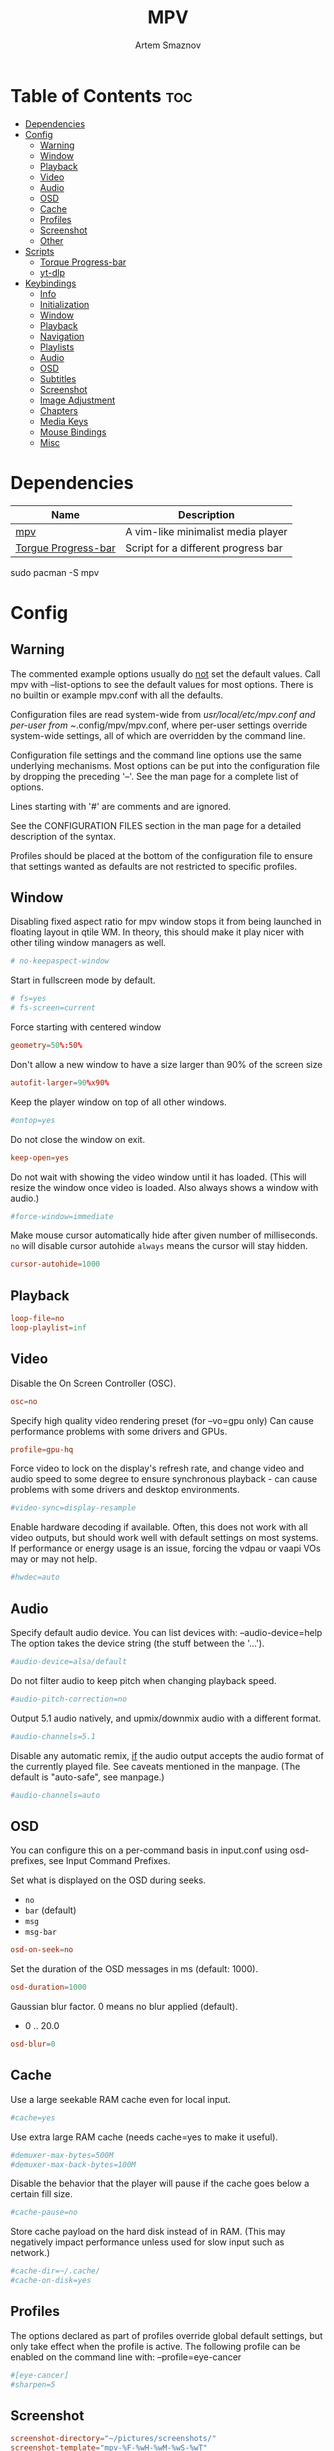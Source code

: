 #+title:       MPV
#+author:      Artem Smaznov
#+description: A vim-like minimalist media player
#+startup:     overview
#+auto_tangle: t
#+property:    header-args :tangle mpv.conf

* Table of Contents :toc:
- [[#dependencies][Dependencies]]
- [[#config][Config]]
  - [[#warning][Warning]]
  - [[#window][Window]]
  - [[#playback][Playback]]
  - [[#video][Video]]
  - [[#audio][Audio]]
  - [[#osd][OSD]]
  - [[#cache][Cache]]
  - [[#profiles][Profiles]]
  - [[#screenshot][Screenshot]]
  - [[#other][Other]]
- [[#scripts][Scripts]]
  - [[#torque-progress-bar][Torque Progress-bar]]
  - [[#yt-dlp][yt-dlp]]
- [[#keybindings][Keybindings]]
  - [[#info][Info]]
  - [[#initialization][Initialization]]
  - [[#window-1][Window]]
  - [[#playback-1][Playback]]
  - [[#navigation][Navigation]]
  - [[#playlists][Playlists]]
  - [[#audio-1][Audio]]
  - [[#osd-1][OSD]]
  - [[#subtitles][Subtitles]]
  - [[#screenshot-1][Screenshot]]
  - [[#image-adjustment][Image Adjustment]]
  - [[#chapters][Chapters]]
  - [[#media-keys][Media Keys]]
  - [[#mouse-bindings][Mouse Bindings]]
  - [[#misc][Misc]]

* Dependencies
|---------------------+-------------------------------------|
| Name                | Description                         |
|---------------------+-------------------------------------|
| [[https://archlinux.org/packages/?name=mpv][mpv]]                 | A vim-like minimalist media player  |
| [[https://github.com/torque/mpv-progressbar][Torgue Progress-bar]] | Script for a different progress bar |
|---------------------+-------------------------------------|

#+begin_example shell
sudo pacman -S mpv
#+end_example

* Config
** Warning
The commented example options usually do _not_ set the default values. Call mpv with --list-options to see the default values for most options. There is no builtin or example mpv.conf with all the defaults.

Configuration files are read system-wide from /usr/local/etc/mpv.conf and per-user from ~/.config/mpv/mpv.conf, where per-user settings override system-wide settings, all of which are overridden by the command line.

Configuration file settings and the command line options use the same underlying mechanisms. Most options can be put into the configuration file by dropping the preceding '--'. See the man page for a complete list of options.

Lines starting with '#' are comments and are ignored.

See the CONFIGURATION FILES section in the man page for a detailed description of the syntax.

Profiles should be placed at the bottom of the configuration file to ensure that settings wanted as defaults are not restricted to specific profiles.

** Window
Disabling fixed aspect ratio for mpv window stops it from being launched in floating layout in qtile WM. In theory, this should make it play nicer with other tiling window managers as well.
#+begin_src conf
# no-keepaspect-window
#+end_src

Start in fullscreen mode by default.
#+begin_src conf
# fs=yes
# fs-screen=current
#+end_src

Force starting with centered window
#+begin_src conf
geometry=50%:50%
#+end_src

Don't allow a new window to have a size larger than 90% of the screen size
#+begin_src conf
autofit-larger=90%x90%
#+end_src

Keep the player window on top of all other windows.
#+begin_src conf
#ontop=yes
#+end_src

Do not close the window on exit.
#+begin_src conf
keep-open=yes
#+end_src

Do not wait with showing the video window until it has loaded. (This will resize the window once video is loaded. Also always shows a window with audio.)
#+begin_src conf
#force-window=immediate
#+end_src

Make mouse cursor automatically hide after given number of milliseconds.
=no= will disable cursor autohide
=always= means the cursor will stay hidden.
#+begin_src conf
cursor-autohide=1000
#+end_src

** Playback
#+begin_src conf
loop-file=no
loop-playlist=inf
#+end_src

** Video
Disable the On Screen Controller (OSC).
#+begin_src conf
osc=no
#+end_src

Specify high quality video rendering preset (for --vo=gpu only)
Can cause performance problems with some drivers and GPUs.
#+begin_src conf
profile=gpu-hq
#+end_src

Force video to lock on the display's refresh rate, and change video and audio speed to some degree to ensure synchronous playback - can cause problems with some drivers and desktop environments.
#+begin_src conf
#video-sync=display-resample
#+end_src

Enable hardware decoding if available. Often, this does not work with all video outputs, but should work well with default settings on most systems.
If performance or energy usage is an issue, forcing the vdpau or vaapi VOs may or may not help.
#+begin_src conf
#hwdec=auto
#+end_src

** Audio
Specify default audio device. You can list devices with: --audio-device=help
The option takes the device string (the stuff between the '...').
#+begin_src conf
#audio-device=alsa/default
#+end_src

Do not filter audio to keep pitch when changing playback speed.
#+begin_src conf
#audio-pitch-correction=no
#+end_src

Output 5.1 audio natively, and upmix/downmix audio with a different format.
#+begin_src conf
#audio-channels=5.1
#+end_src

Disable any automatic remix, _if_ the audio output accepts the audio format of the currently played file. See caveats mentioned in the manpage.
(The default is "auto-safe", see manpage.)
#+begin_src conf
#audio-channels=auto
#+end_src

** OSD
You can configure this on a per-command basis in input.conf using osd- prefixes, see Input Command Prefixes.

Set what is displayed on the OSD during seeks.
- =no=
- =bar= (default)
- =msg=
- =msg-bar=
#+begin_src conf
osd-on-seek=no
#+end_src

Set the duration of the OSD messages in ms (default: 1000).
#+begin_src conf
osd-duration=1000
#+end_src

Gaussian blur factor. 0 means no blur applied (default).
- 0 .. 20.0
#+begin_src conf
osd-blur=0
#+end_src

** Cache
Use a large seekable RAM cache even for local input.
#+begin_src conf
#cache=yes
#+end_src

Use extra large RAM cache (needs cache=yes to make it useful).
#+begin_src conf
#demuxer-max-bytes=500M
#demuxer-max-back-bytes=100M
#+end_src

Disable the behavior that the player will pause if the cache goes below a certain fill size.
#+begin_src conf
#cache-pause=no
#+end_src

Store cache payload on the hard disk instead of in RAM. (This may negatively impact performance unless used for slow input such as network.)
#+begin_src conf
#cache-dir=~/.cache/
#cache-on-disk=yes
#+end_src

** Profiles
The options declared as part of profiles override global default settings, but only take effect when the profile is active.
The following profile can be enabled on the command line with: --profile=eye-cancer
#+begin_src conf
#[eye-cancer]
#sharpen=5
#+end_src

** Screenshot
#+begin_src conf
screenshot-directory="~/pictures/screenshots/"
screenshot-template="mpv-%F-%wH-%wM-%wS-%wT"
#+end_src

** Other
(X11 only) Control the use of NetWM protocol features.

This may or may not help with broken window managers. This provides some
functionality that was implemented by the now removed =--fstype= option. Actually,
it is not known to the developers to which degree this option was needed, so
feedback is welcome.

Specifically, yes will force use of NetWM fullscreen support, even if not
advertised by the WM. This can be useful for WMs that are broken on purpose,
like XMonad. (XMonad supposedly doesn't advertise fullscreen support, because
Flash uses it. Apparently, applications which want to use fullscreen anyway are
supposed to either ignore the NetWM support hints, or provide a workaround.
Shame on XMonad for deliberately breaking X protocols (as if X isn't bad enough
already).

By default, NetWM support is autodetected (auto).

This option might be removed in the future.
Values: =yes|no|auto=
#+begin_src conf
# x11-netwm=yes
#+end_src

Save playback position in between sessions
#+begin_src conf
save-position-on-quit=yes
#+end_src

Disable default keybindings
#+begin_src conf
no-input-default-bindings
#+end_src

Pretend to be a web browser. Might fix playback with some streaming sites, but also will break with shoutcast streams.
#+begin_src conf
#user-agent="Mozilla/5.0"
#+end_src

Display English subtitles if available.
#+begin_src conf
#slang=en
#+end_src

Fuzzy search subtitles
#+begin_src conf
sub-auto=fuzzy
#+end_src

Play Finnish audio if available, fall back to English otherwise.
#+begin_src conf
#alang=fi,en
#+end_src

Change subtitle encoding. For Arabic subtitles use 'cp1256'.
If the file seems to be valid UTF-8, prefer UTF-8.
(You can add '+' in front of the codepage to force it.)
#+begin_src conf
#sub-codepage=cp1256
#+end_src

You can also include other configuration files.
#+begin_src conf
#include=/path/to/the/file/you/want/to/include
#+end_src

* Scripts
** Torque Progress-bar
:PROPERTIES:
:header-args: :tangle script-opts/torque-progressbar/main.conf
:END:
*** Colors
#+begin_src conf
# Start flavours
# Default style that is applied to all UI elements. A string of ASS override tags.
# Individual elements have their own style settings which override the tags here.
# Changing the font will likely require changing the hover-time margin settings
# and the offscreen-pos settings.
default-style=\fnSource Sans Pro\fs30\b1\bord0\shad0\c&Hb2dbeb& # Base 06

# A string of ASS override tags that get applied to all three layers of the bar:
# progress, cache, and background. You probably don't want to remove \bord0 unless
# your default-style includes it.
bar-default-style=\bord0\shad0

# A string of ASS override tags that get applied only to the progress layer of the
# bar.
bar-foreground-style=\alpha&H00\c&H3449fb& # Base 08 - Red

# A string of ASS override tags that get applied only to the cache layer of the
# bar, particularly the part of the cache bar that is behind the current playback
# position. The default sets only the color.
bar-cache-style=\c&H93aebd& # Base 04

# A string of ASS override tags that get applied only to the cache layer of the
# bar, particularly the part of the cache bar that is after the current playback
# position. The tags specified here are applied after bar-cache-style and override
# them. Leaving this blank will leave the style the same as specified by bar-
# cache-style. The split does not account for a nonzero progress-bar-width and may
# look odd when used in tandem with that setting.
bar-cache-background-style=

# A string of ASS override tags that get applied only to the background layer of
# the bar. The default sets only the color.
bar-background-style=\c&H282828& # Base 00 - Black

# A string of ASS override tags that get applied only to the elapsed time display.
elapsed-style=\c&Hc7f1fb& # Base 07 - White

# A string of ASS override tags that get applied only to the remaining time
# display.
remaining-style=\c&Hc7f1fb& # Base 07 - White

# A string of ASS override tags that get applied only to the hover time display.
# Unfortunately, due to the way the hover time display is animated, alpha values
# set here will be overridden. This is subject to change in future versions.
hover-time-style=\fs26

# A string of ASS override tags that get applied only to the video title display.
title-style=\c&Hc7f1fb& # Base 07 - White

# A string of ASS override tags that get applied only to the system time display.
system-time-style=\c&Ha1c4d5& # Base 05

# A string of ASS override tags that get applied only to the foreground of the
# pause indicator.
pause-indicator-foreground-style=\c&Hb2dbeb& # Base 06

# A string of ASS override tags that get applied only to the background of the
# pause indicator.
pause-indicator-background-style=\c&H282828& # Base 00 - Black

# A string of ASS override tags that get applied only to chapter markers that have
# not yet been passed.
chapter-marker-before-style=\c&H000000&

# A string of ASS override tags that get applied only to chapter markers that have
# already been passed.
chapter-marker-after-style=\c&H000000&
# End flavours

# Controls whether or not the progress bar is drawn at all. If this is disabled,
# it also (naturally) disables the click-to-seek functionality.
enable-bar=yes

# Causes the bar to not be drawn unless the mouse is hovering over it or a
# request-display call is active. This is somewhat redundant with setting bar-
# height-inactive=0, except that it can allow for very rudimentary context-
# sensitive behavior because it can be toggled at runtime. For example, by using
# the binding `f cycle pause; script-binding progressbar/toggle-inactive-bar`, it
# is possible to have the bar be persistently present only in windowed or
# fullscreen contexts, depending on the default setting.
bar-hide-inactive=no

# If greater than zero, changes the progress bar style to be a small segment
# rather than a continuous bar and sets its width.
progress-bar-width=0

# Affects precision of seeks due to clicks on the progress bar. Should be 'exact' or
# 'keyframes'. Exact is slightly slower, but won't jump around between two
# different times when clicking in the same place.
#
# Actually, this gets passed directly into the `seek` command, so the value can be
# any of the arguments supported by mpv, though the ones above are the only ones
# that really make sense.
seek-precision=exact

# Causes the progress bar background layer to automatically size itself to the
# tallest of the cache or progress bars. Useful for improving contrast but can
# make the bar take up more screen space. Has no effect if the cache bar height is
# less than the bar height.
bar-background-adaptive=yes

# Placement of the cache bar. Valid values are 'overlay' and 'underlay'.
#
# 'overlay' causes the cache bar to be drawn on top of the foreground layer of the
# bar, allowing the display of seek ranges that have already been encountered.
#
# 'underlay' draws the cache bar between the foreground and background layers. Any
# demuxer cache ranges that are prior to the current playback point will not be
# shown. This matches the previous behavior.
bar-cache-position=underlay

# Sets the height of the rectangular area at the top of the screen that shows the
# file name and system time when the mouse is hovered over it.
top-hover-zone-height=40

# Sets whether or not the pause indicator is displayed. The pause indicator is a
# momentary icon that flashes in the middle of the screen, similar to youtube.
pause-indicator=yes

# Sets the height of the bar display when the mouse is not in the active zone and
# there is no request-display active. A value of 0 or less will cause bar-hide-
# inactive to be set to true and the bar height to be set to 1. This should result
# in the desired behavior while avoiding annoying debug logging in mpv (libass
# does not like zero-height objects).
bar-height-inactive=3

# Sets the height of the cache bar display when the mouse is not in the active
# zone and there is no request-display active. Useful in combination with bar-
# cache-position to control whether or not the cache bar is occluded by (or
# occludes) the progress bar.
bar-cache-height-inactive=3

# Sets the height of the rectangular area at the bottom of the screen that expands
# the progress bar and shows playback time information when the mouse is hovered
# over it.
hover-zone-height=40

# Sets the height of the bar display when the mouse is in the active zone or
# request-display is active. There is no logic attached to this, so 0 or negative
# values may have unexpected results.
bar-height-active=20

# Sets the height of the cache bar display when the mouse is in the active zone or
# request-display is active. Useful in combination with bar-cache- position to
# control whether or not the cache bar is occluded by (or occludes) the progress
# bar.
bar-cache-height-active=20

# Sets whether or not the video title is displayed at all.
enable-title=yes

# Controls how far from the left edge of the window the video title display is
# positioned.
title-left-margin=4

# Controls how far from the top edge of the window the video title display is
# positioned.
title-top-margin=0

# Controls whether or not the script logs the video title and playlist position
# to the console every time a new video starts.
title-print-to-cli=yes

# Controls how far off the left side of the window the video title display tries
# to move when it is inactive. If you use a non-default font, this value may need
# to be tweaked. If this value is not far enough off-screen, the elapsed display
# will disappear without animating all the way off-screen. Positive values will
# cause the display to animate the wrong direction.
title-offscreen-pos=-40

# Sets whether or not the system time is displayed at all.
enable-system-time=yes

# Sets the format used for the system time display. This must be a strftime-
# compatible format string.
system-time-format=%I:%M %p

# Controls how far from the right edge of the window the system time display is
# positioned.
system-time-right-margin=4

# Controls how far from the top edge of the window the system time display is
# positioned.
system-time-top-margin=0

# Controls how far off the left side of the window the system time display tries
# to move when it is inactive. If you use a non-default font, this value may need
# to be tweaked. If this value is not far enough off-screen, the elapsed display
# will disappear without animating all the way off-screen. Positive values will
# cause the display to animate the wrong direction.
system-time-offscreen-pos=-100

# Sets whether or not the elapsed time is displayed at all.
enable-elapsed-time=yes

# Controls how far from the left edge of the window the elapsed time display is
# positioned.
elapsed-left-margin=4

# Controls how far above the expanded progress bar the elapsed time display is
# positioned.
elapsed-bottom-margin=0

# Controls how far off the left side of the window the elapsed time display tries
# to move when it is inactive. If you use a non-default font, this value may need
# to be tweaked. If this value is not far enough off-screen, the elapsed display
# will disappear without animating all the way off-screen. Positive values will
# cause the display to animate the wrong direction.
elapsed-offscreen-pos=-100

# Sets whether or not the remaining time is displayed at all.
enable-remaining-time=yes

# Controls how far from the right edge of the window the remaining time display is
# positioned.
remaining-right-margin=4

# Controls how far above the expanded progress bar the remaining time display is
# positioned.
remaining-bottom-margin=0

# Controls how far off the left side of the window the remaining time display
# tries to move when it is inactive. If you use a non-default font, this value may
# need to be tweaked. If this value is not far enough off-screen, the elapsed
# display will disappear without animating all the way off-screen. Positive values
# will cause the display to animate the wrong direction.
remaining-offscreen-pos=-100

# Sets whether or not the calculated time corresponding to the mouse position
# is displayed when the mouse hovers over the progress bar.
enable-hover-time=yes

# Controls how close to the left edge of the window the hover time display can
# get. If this value is too small, it will end up overlapping the elapsed time
# display.
hover-time-left-margin=120

# Controls how close to the right edge of the window the hover time display can
# get. If this value is too small, it will end up overlapping the remaining time
# display.
hover-time-right-margin=130

# Controls how far above the expanded progress bar the remaining time display is
# positioned.
hover-time-bottom-margin=0

# Controls how far off the bottom of the window the mouse hover time display tries
# to move when it is inactive. If you use a non-default font, this value may need
# to be tweaked. If this value is not far enough off-screen, the elapsed
# display will disappear without animating all the way off-screen. Positive values
# will cause the display to animate the wrong direction.
hover-time-offscreen-pos=-50

# Sets whether or not the progress bar is decorated with chapter markers. Due to
# the way the chapter markers are currently implemented, videos with a large
# number of chapters may slow down the script somewhat, but I have yet to run
# into this being a problem.
enable-chapter-markers=yes

# Controls the width of each chapter marker when the progress bar is inactive.
chapter-marker-width=2

# Controls the width of each chapter marker when the progress bar is active.
chapter-marker-width-active=4

# Modifies the height of the chapter markers when the progress bar is active. Acts
# as a multiplier on the height of the active progress bar. A value greater than 1
# will cause the markers to be taller than the expanded progress bar, whereas a
# value less than 1 will cause them to be shorter.
chapter-marker-active-height-fraction=1

# Sets the amount of time in seconds that the UI stays on the screen after it
# receives a request-display signal. A value of 0 will keep the display on screen
# only as long as the key bound to it is held down.
request-display-duration=2

# Controls how often the display is redrawn, in seconds. This does not seem to
# significantly affect the smoothness of animations, and it is subject to the
# accuracy limits imposed by the scheduler mpv uses. Probably not worth changing
# unless you have major performance problems.
redraw-period=0.03

# Controls how long the UI animations take. A value of 0 disables all animations
# (which breaks the pause indicator).
animation-duration=0.25
# End flavours
#+end_src

*** UI
#+begin_src conf
# Controls whether or not the progress bar is drawn at all. If this is disabled,
# it also (naturally) disables the click-to-seek functionality.
enable-bar=yes

# Causes the bar to not be drawn unless the mouse is hovering over it or a
# request-display call is active. This is somewhat redundant with setting bar-
# height-inactive=0, except that it can allow for very rudimentary context-
# sensitive behavior because it can be toggled at runtime. For example, by using
# the binding `f cycle pause; script-binding progressbar/toggle-inactive-bar`, it
# is possible to have the bar be persistently present only in windowed or
# fullscreen contexts, depending on the default setting.
bar-hide-inactive=no

# If greater than zero, changes the progress bar style to be a small segment
# rather than a continuous bar and sets its width.
progress-bar-width=0

# Affects precision of seeks due to clicks on the progress bar. Should be 'exact' or
# 'keyframes'. Exact is slightly slower, but won't jump around between two
# different times when clicking in the same place.
#
# Actually, this gets passed directly into the `seek` command, so the value can be
# any of the arguments supported by mpv, though the ones above are the only ones
# that really make sense.
seek-precision=exact

# Causes the progress bar background layer to automatically size itself to the
# tallest of the cache or progress bars. Useful for improving contrast but can
# make the bar take up more screen space. Has no effect if the cache bar height is
# less than the bar height.
bar-background-adaptive=yes

# Placement of the cache bar. Valid values are 'overlay' and 'underlay'.
#
# 'overlay' causes the cache bar to be drawn on top of the foreground layer of the
# bar, allowing the display of seek ranges that have already been encountered.
#
# 'underlay' draws the cache bar between the foreground and background layers. Any
# demuxer cache ranges that are prior to the current playback point will not be
# shown. This matches the previous behavior.
bar-cache-position=underlay

# Sets the height of the rectangular area at the top of the screen that shows the
# file name and system time when the mouse is hovered over it.
top-hover-zone-height=40

# Sets whether or not the pause indicator is displayed. The pause indicator is a
# momentary icon that flashes in the middle of the screen, similar to youtube.
pause-indicator=yes
#+end_src

*** Bar
Inactive
#+begin_src conf
# Sets the height of the bar display when the mouse is not in the active zone and
# there is no request-display active. A value of 0 or less will cause bar-hide-
# inactive to be set to true and the bar height to be set to 1. This should result
# in the desired behavior while avoiding annoying debug logging in mpv (libass
# does not like zero-height objects).
bar-height-inactive=3

# Sets the height of the cache bar display when the mouse is not in the active
# zone and there is no request-display active. Useful in combination with bar-
# cache-position to control whether or not the cache bar is occluded by (or
# occludes) the progress bar.
bar-cache-height-inactive=3

#+end_src

Active
#+begin_src conf
# Sets the height of the rectangular area at the bottom of the screen that expands
# the progress bar and shows playback time information when the mouse is hovered
# over it.
hover-zone-height=40

# Sets the height of the bar display when the mouse is in the active zone or
# request-display is active. There is no logic attached to this, so 0 or negative
# values may have unexpected results.
bar-height-active=20

# Sets the height of the cache bar display when the mouse is in the active zone or
# request-display is active. Useful in combination with bar-cache- position to
# control whether or not the cache bar is occluded by (or occludes) the progress
# bar.
bar-cache-height-active=20
#+end_src

*** Title
#+begin_src conf
# Sets whether or not the video title is displayed at all.
enable-title=yes

# Controls how far from the left edge of the window the video title display is
# positioned.
title-left-margin=4

# Controls how far from the top edge of the window the video title display is
# positioned.
title-top-margin=0

# Controls whether or not the script logs the video title and playlist position
# to the console every time a new video starts.
title-print-to-cli=yes

# Controls how far off the left side of the window the video title display tries
# to move when it is inactive. If you use a non-default font, this value may need
# to be tweaked. If this value is not far enough off-screen, the elapsed display
# will disappear without animating all the way off-screen. Positive values will
# cause the display to animate the wrong direction.
title-offscreen-pos=-40
#+end_src

*** Clock
#+begin_src conf
# Sets whether or not the system time is displayed at all.
enable-system-time=yes

# Sets the format used for the system time display. This must be a strftime-
# compatible format string.
system-time-format=%I:%M %p

# Controls how far from the right edge of the window the system time display is
# positioned.
system-time-right-margin=4

# Controls how far from the top edge of the window the system time display is
# positioned.
system-time-top-margin=0

# Controls how far off the left side of the window the system time display tries
# to move when it is inactive. If you use a non-default font, this value may need
# to be tweaked. If this value is not far enough off-screen, the elapsed display
# will disappear without animating all the way off-screen. Positive values will
# cause the display to animate the wrong direction.
system-time-offscreen-pos=-100
#+end_src

*** Seek Time
Elapsed
#+begin_src conf
enable-elapsed-time=yes
elapsed-left-margin=4
elapsed-bottom-margin=0

# Controls how far off the left side of the window the elapsed time display tries
# to move when it is inactive. If you use a non-default font, this value may need
# to be tweaked. If this value is not far enough off-screen, the elapsed display
# will disappear without animating all the way off-screen. Positive values will
# cause the display to animate the wrong direction.
elapsed-offscreen-pos=-100
#+end_src

Remaining
#+begin_src conf
enable-remaining-time=yes
remaining-right-margin=4
remaining-bottom-margin=0

# Controls how far off the left side of the window the remaining time display
# tries to move when it is inactive. If you use a non-default font, this value may
# need to be tweaked. If this value is not far enough off-screen, the elapsed
# display will disappear without animating all the way off-screen. Positive values
# will cause the display to animate the wrong direction.
remaining-offscreen-pos=-100
#+end_src

Select time on mouse hover
#+begin_src conf
enable-hover-time=yes
hover-time-left-margin=120
hover-time-right-margin=130
hover-time-bottom-margin=0

# Controls how far off the bottom of the window the mouse hover time display tries
# to move when it is inactive. If you use a non-default font, this value may need
# to be tweaked. If this value is not far enough off-screen, the elapsed
# display will disappear without animating all the way off-screen. Positive values
# will cause the display to animate the wrong direction.
hover-time-offscreen-pos=-50
#+end_src

*** Chapter Markers
#+begin_src conf
# Sets whether or not the progress bar is decorated with chapter markers. Due to
# the way the chapter markers are currently implemented, videos with a large
# number of chapters may slow down the script somewhat, but I have yet to run
# into this being a problem.
enable-chapter-markers=yes

# Controls the width of each chapter marker when the progress bar is inactive.
chapter-marker-width=2

# Controls the width of each chapter marker when the progress bar is active.
chapter-marker-width-active=4

# Modifies the height of the chapter markers when the progress bar is active. Acts
# as a multiplier on the height of the active progress bar. A value greater than 1
# will cause the markers to be taller than the expanded progress bar, whereas a
# value less than 1 will cause them to be shorter.
chapter-marker-active-height-fraction=1
#+end_src

*** Timing
#+begin_src conf
# Sets the amount of time in seconds that the UI stays on the screen after it
# receives a request-display signal. A value of 0 will keep the display on screen
# only as long as the key bound to it is held down.
request-display-duration=2

# Controls how often the display is redrawn, in seconds. This does not seem to
# significantly affect the smoothness of animations, and it is subject to the
# accuracy limits imposed by the scheduler mpv uses. Probably not worth changing
# unless you have major performance problems.
redraw-period=0.03

# Controls how long the UI animations take. A value of 0 disables all animations
# (which breaks the pause indicator).
animation-duration=0.25
#+end_src

** yt-dlp
:PROPERTIES:
:header-args: :tangle script-opts/yt-dlp/main.conf
:END:
#+begin_src conf
ytdl_hook-ytdl_path=/usr/bin/yt-dlp
#+end_src

* Keybindings
:PROPERTIES:
:header-args: :tangle input.conf
:END:
** Info
List of commands and further details: DOCS/man/input.rst
List of special keys: --input-keylist
Keybindings testing mode: mpv --input-test --force-window --idle

Use 'ignore' to unbind a key fully (e.g. 'ctrl+a ignore').

Strings need to be quoted and escaped:
- KEY show-text "This is a single backslash: \\ and a quote: \" !"

You can use modifier-key combinations like Shift+Left or Ctrl+Alt+x with the modifiers Shift, Ctrl, Alt and Meta (may not work on the terminal).

The default keybindings are hardcoded into the mpv binary. You can disable them completely with: --no-input-default-bindings

Developer note:
On compilation, this file is baked into the mpv binary, and all lines are uncommented (unless '#' is followed by a space) - thus this file defines the default key bindings.

** Initialization
If this is enabled, treat all the following bindings as default.
#+begin_src conf
# default-bindings start
#+end_src

** Window
#+begin_src conf
q quit
Q quit-watch-later
q {encode} quit 4
ESC {encode} quit 4
ctrl+c quit 4

_ cycle video
T cycle ontop                          # toggle video window ontop of other windows

ESC set fullscreen no
f cycle fullscreen                     # toggle fullscreen
#+end_src

#+begin_src conf
#Alt+0 set window-scale 0.5
#Alt+1 set window-scale 1.0
#Alt+2 set window-scale 2.0
#+end_src

** Playback
#+begin_src conf
p     cycle pause
SPACE cycle pause
#+end_src

Scale playback speed
#+begin_src conf
# [ multiply speed 1/1.1
# ] multiply speed 1.1
# { multiply speed 0.5
# } multiply speed 2.0
#+end_src

#+begin_src conf
[ multiply speed 1/1.1
] multiply speed 1.1
{ add speed -0.25
} add speed 0.25
#+end_src

Reset speed to normal
#+begin_src conf
BS set speed 1.0
#+end_src

A-B Loop
#+begin_src conf
\ ab-loop                              # Set/clear A-B loop points
#L cycle-values loop-file "inf" "no"    # toggle infinite looping
#+end_src

** Navigation
Seek units are in seconds, but note that these are limited by keyframes
#+begin_src conf
h           seek -5
l           seek  5
H           seek -15
L           seek  15

LEFT        seek -10
RIGHT       seek  10

Shift+LEFT  seek -30
Shift+RIGHT seek  30
Shift+DOWN  seek -60
Shift+UP    seek  60
#+end_src

Frame-by-frame navigation
#+begin_src conf
. frame-step                           # advance one frame and pause
, frame-back-step                      # go back by one frame and pause
#+end_src

#+begin_src conf
HOME seek 0 absolute-percent
END  set pause yes ; seek 100 absolute-percent

0 seek 0 absolute-percent
1 seek 10 absolute-percent
2 seek 20 absolute-percent
3 seek 30 absolute-percent
4 seek 40 absolute-percent
5 seek 50 absolute-percent
6 seek 60 absolute-percent
7 seek 70 absolute-percent
8 seek 80 absolute-percent
9 seek 90 absolute-percent
$ set pause yes ; seek 100 absolute-percent
#+end_src

#+begin_src conf
#Shift+PGUP seek 600
#Shift+PGDWN seek -600
#Shift+BS revert-seek                   # undo previous (or marked) seek
#Shift+Ctrl+BS revert-seek mark         # mark position for revert-seek
#+end_src

** Playlists
#+begin_src conf
# ENTER playlist-next   # skip to next file
>       playlist-next   # skip to next file
<       playlist-prev   # skip to previous file
#+end_src

** Audio
#+begin_src conf
j     add volume -1
k     add volume 1
DOWN  add volume -1
UP    add volume 1
m     cycle mute

#ctrl++ add audio-delay 0.100           # this changes audio/video sync
#ctrl+- add audio-delay -0.100

a cycle audio                           # switch audio streams
A cycle audio down                      # switch audio streams
#+end_src

** OSD
Legacy
#+begin_src conf
# o show-progress
# O no-osd cycle-values osd-level 3 1    # cycle through OSD mode
# Ctrl+o script-binding osc/visibility      # cycle OSC display
#+end_src

Torque Progressbar
#+begin_src conf
o script-binding progressbar/request-display
Ctrl+o script-binding progressbar/toggle-inactive-bar
. script-binding progressbar/step-forward
, script-binding progressbar/step-backward
#+end_src

Info
#+begin_src conf
i     script-binding stats/display-stats
I     script-binding stats/display-stats-toggle
`     script-binding console/enable
:     script-binding console/enable
Alt+x script-binding console/enable
#+end_src

#+begin_src conf
ctrl+a show_text ${track-list} # show list of audio/sub streams
ctrl+s show_text ${track-list} # show list of audio/sub streams
ctrl+p show_text ${playlist}   # show playlist
#+end_src

** Subtitles
Skip to previous/next subtitle (subject to some restrictions; see manpage)
#+begin_src conf
Alt+LEFT   no-osd sub-seek -1
Alt+RIGHT  no-osd sub-seek  1
#+end_src

#+begin_src conf
c cycle sub-visibility

# stretch SSA/ASS subtitles with anamorphic videos to match historical
C cycle sub-ass-vsfilter-aspect-compat

# switch between applying no style overrides to SSA/ASS subtitles, and
# overriding them almost completely with the normal subtitle style
#u cycle-values sub-ass-override "force" "no"
s cycle sub                            # cycle through subtitles
S cycle sub down                       # ...backwards

#Shift+g add sub-scale +0.1            # increase subtitle font size
#Shift+f add sub-scale -0.1            # decrease subtitle font size

#z add sub-delay -0.1                  # subtract 100 ms delay from subs
#Z add sub-delay +0.1                  # add
#x add sub-delay +0.1                  # same as previous binding (discouraged)

#r add sub-pos -1                      # move subtitles up
#R add sub-pos +1                      #                down
#t add sub-pos +1                      # same as previous binding (discouraged)

# Adjust timing to previous/next subtitle
#Ctrl+Shift+LEFT sub-step -1
#Ctrl+Shift+RIGHT sub-step 1
#+end_src

** Screenshot
Take screenshot without subtitles
#+begin_src conf
Ctrl+PRINT screenshot video
F12        screenshot video
Alt+s      screenshot video
Alt+S      screenshot each-frame            # automatically screenshot every frame
#+end_src

** Image Adjustment
#+begin_src conf
Alt+1 add contrast -1
Alt+2 add contrast 1
Alt+3 add brightness -1
Alt+4 add brightness 1
Alt+5 add gamma -1
Alt+6 add gamma 1
Alt+7 add saturation -1
Alt+8 add saturation 1

# toggle deinterlacer (automatically inserts or removes required filter)
Alt+d cycle deinterlace

#w add panscan -0.1                     # zoom out with -panscan 0 -fs
#W add panscan +0.1                     #      in
#e add panscan +0.1                     # same as previous binding (discouraged)

# Move video rectangle
Ctrl+left  add video-pan-x  0.1
Ctrl+right add video-pan-x -0.1
Ctrl+up    add video-pan-y  0.1
Ctrl+down  add video-pan-y -0.1
Alt+h      add video-pan-x  0.1
Alt+l      add video-pan-x -0.1
Alt+k      add video-pan-y  0.1
Alt+j      add video-pan-y -0.1

# Zoom/unzoom video
Ctrl+0     set video-zoom 0
Ctrl+-     add video-zoom -0.25
Ctrl+=     add video-zoom 0.25

# Reset video zoom/pan settings
Ctrl+BS set video-zoom 0 ; set video-pan-x 0 ; set video-pan-y 0

# cycle video aspect ratios; "-1" is the container aspect
Alt+a cycle-values video-aspect-override "16:9" "4:3" "2.35:1" "-1"
#+end_src

** Chapters
Jump between chapters
#+begin_src conf
PGDWN  add chapter -1
PGUP   add chapter 1
Ctrl+h add chapter -1
Ctrl+l add chapter 1
#+end_src

** Media Keys
#+begin_src conf
#POWER      quit
PLAY        cycle pause
PAUSE       cycle pause
PLAYPAUSE   cycle pause
PLAYONLY    set pause no
PAUSEONLY   set pause yes
STOP        set pause no
FORWARD     seek 60
REWIND      seek -60
NEXT        playlist-next
PREV        playlist-prev
VOLUME_UP   add volume 2
VOLUME_DOWN add volume -2
MUTE        cycle mute
CLOSE_WIN   quit
CLOSE_WIN   {encode} quit 4
#+end_src

** Mouse Bindings
#+begin_src conf
MBTN_RIGHT_DBL quit
MBTN_LEFT      cycle pause ; script-binding progressbar/left-click
MBTN_LEFT_DBL  cycle fullscreen    # toggle fullscreen on/off
MBTN_RIGHT     script-binding progressbar/left-click
MBTN_BACK      playlist-prev
MBTN_FORWARD   playlist-next
#+end_src

Mouse wheels, touch-pad or other input devices that have axes if the input devices supports precise scrolling it will also scale the numeric value accordingly
#+begin_src conf
WHEEL_UP      add volume 1
WHEEL_DOWN    add volume -1
WHEEL_LEFT    seek -1
WHEEL_RIGHT   seek 1
#+end_src

** Misc
#+begin_src conf
E cycle edition                        # next edition
#ctrl+h cycle-values hwdec "auto" "no"  # cycle hardware decoding
#+end_src
